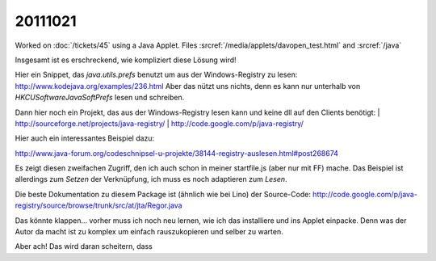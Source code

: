 20111021
========

Worked on :doc:`/tickets/45` using a Java Applet.
Files :srcref:`/media/applets/davopen_test.html` and :srcref:`/java`
  
Insgesamt ist es erschreckend, wie kompliziert diese Lösung wird!

Hier ein Snippet, das `java.utils.prefs` benutzt um aus der Windows-Registry 
zu lesen: http://www.kodejava.org/examples/236.html 
Aber das nützt uns nichts, denn es kann nur unterhalb von 
`HKCU\Software\JavaSoft\Prefs` lesen und schreiben.

Dann hier noch ein Projekt, das aus der Windows-Registry lesen 
kann und keine dll auf den Clients benötigt:
| http://sourceforge.net/projects/java-registry/ 
| http://code.google.com/p/java-registry/

Hier auch ein interessantes Beispiel dazu:

http://www.java-forum.org/codeschnipsel-u-projekte/38144-registry-auslesen.html#post268674

Es zeigt diesen zweifachen Zugriff, den ich auch schon in meiner
startfile.js (aber nur mit FF) mache. Das Beispiel ist allerdings zum
*Setzen* der Verknüpfung, ich muss es noch adaptieren zum *Lesen*.

Die beste Dokumentation zu diesem Package ist (ähnlich wie bei Lino) 
der Source-Code:
http://code.google.com/p/java-registry/source/browse/trunk/src/at/jta/Regor.java

Das könnte klappen... vorher muss ich noch neu lernen, 
wie ich das installiere und ins
Applet einpacke. Denn was der Autor da macht ist zu komplex um einfach
rauszukopieren und selber zu warten.

Aber ach! Das wird daran scheitern, dass 